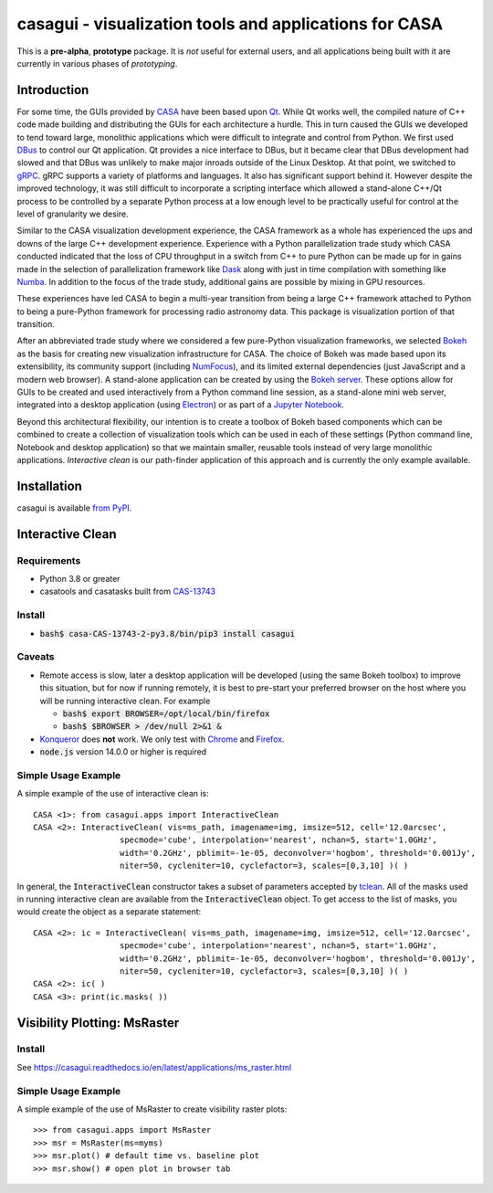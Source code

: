 casagui - visualization tools and applications for CASA
=======================================================

This is a **pre-alpha**, **prototype** package. It is *not* useful for external users, and all
applications being built with it are currently in various phases of *prototyping*.

Introduction
------------

For some time, the GUIs provided by `CASA <https://casadocs.readthedocs.io/en/latest/>`_ have
been based upon `Qt <https://www.qt.io/>`_. While Qt works well, the compiled nature of C++
code made building and distributing the GUIs for each architecture a hurdle. This in turn
caused the GUIs we developed to tend toward large, monolithic applications which were
difficult to integrate and control from Python. We first used
`DBus <https://www.freedesktop.org/wiki/Software/dbus/>`_ to control our Qt application.
Qt provides a nice interface to DBus, but it became clear that DBus development had slowed
and that DBus was unlikely to make major inroads outside of the Linux Desktop. At that
point, we switched to `gRPC <https://grpc.io/>`_. gRPC supports a variety of platforms
and languages. It also has significant support behind it. However despite the improved
technology, it was still difficult to incorporate a scripting interface which allowed a
stand-alone C++/Qt process to be controlled by a separate Python process at a low enough
level to be practically useful for control at the level of granularity we desire.

Similar to the CASA visualization development experience, the CASA framework as a whole
has experienced the ups and downs of the large C++ development experience. Experience
with a Python parallelization trade study which CASA conducted indicated that the loss
of CPU throughput in a switch from C++ to pure Python can be made up for in gains made
in the selection of parallelization framework like `Dask <https://www.dask.org/>`_ along
with just in time compilation with something like `Numba <http://numba.pydata.org/>`_.
In addition to the focus of the trade study, additional gains are possible by mixing
in GPU resources.

These experiences have led CASA to begin a multi-year transition from being a large
C++ framework attached to Python to being a pure-Python framework for processing
radio astronomy data. This package is visualization portion of that transition.

After an abbreviated trade study where we considered a few pure-Python visualization
frameworks, we selected `Bokeh <https://docs.bokeh.org/en/latest/>`_ as the basis
for creating new visualization infrastructure for CASA. The choice of Bokeh was made
based upon its extensibility, its community support (including
`NumFocus <https://numfocus.org/project/bokeh>`_), and its limited external dependencies
(just JavaScript and a modern web browser). A stand-alone application can be created
by using the
`Bokeh server <https://docs.bokeh.org/en/latest/docs/reference/command/subcommands/serve.html>`_.
These options allow for GUIs to be created and used interactively from a Python
command line session, as a stand-alone mini web server, integrated into a desktop
application (using `Electron <https://www.electronjs.org/>`_) or as part of a
`Jupyter Notebook <https://jupyter.org/>`_.

Beyond this architectural flexibility, our intention is to create a toolbox of
Bokeh based components which can be combined to create a collection of visualization
tools which can be used in each of these settings (Python command line, Notebook
and desktop application) so that we maintain smaller, reusable tools instead of very
large monolithic applications. *Interactive clean* is our path-finder application of
this approach and is currently the only example available.

Installation
------------

casagui is available `from PyPI <https://pypi.org/project/casagui/>`_.

Interactive Clean
-----------------

Requirements
````````````

- Python 3.8 or greater

- casatools and casatasks built from `CAS-13743 <https://open-jira.nrao.edu/browse/CAS-13743>`_

Install
```````

- :code:`bash$ casa-CAS-13743-2-py3.8/bin/pip3 install casagui`

Caveats
```````

- Remote access is slow, later a desktop application will be developed (using the same Bokeh
  toolbox) to improve this situation, but for now if running remotely, it is best to pre-start
  your preferred browser on the host where you will be running interactive clean. For example

  * :code:`bash$ export BROWSER=/opt/local/bin/firefox`

  * :code:`bash$ $BROWSER > /dev/null 2>&1 &`

- `Konqueror <https://apps.kde.org/konqueror/>`_ does **not** work. We only test with
  `Chrome <https://www.google.com/chrome/>`_ and
  `Firefox <https://www.mozilla.org/en-US/firefox/new/>`_.

- :code:`node.js` version 14.0.0 or higher is required

Simple Usage Example
````````````````````

A simple example of the use of interactive clean is::

  CASA <1>: from casagui.apps import InteractiveClean
  CASA <2>: InteractiveClean( vis=ms_path, imagename=img, imsize=512, cell='12.0arcsec',
                    specmode='cube', interpolation='nearest', nchan=5, start='1.0GHz',
                    width='0.2GHz', pblimit=-1e-05, deconvolver='hogbom', threshold='0.001Jy',
                    niter=50, cycleniter=10, cyclefactor=3, scales=[0,3,10] )( )


In general, the :code:`InteractiveClean` constructor takes a subset of parameters accepted
by `tclean <https://casadocs.readthedocs.io/en/latest/api/tt/casatasks.imaging.tclean.html>`_.
All of the masks used in running interactive clean are available from the
:code:`InteractiveClean` object. To get access to the list of masks, you would create
the object as a separate statement::

  CASA <2>: ic = InteractiveClean( vis=ms_path, imagename=img, imsize=512, cell='12.0arcsec',
                    specmode='cube', interpolation='nearest', nchan=5, start='1.0GHz',
                    width='0.2GHz', pblimit=-1e-05, deconvolver='hogbom', threshold='0.001Jy',
                    niter=50, cycleniter=10, cyclefactor=3, scales=[0,3,10] )( )
  CASA <2>: ic( )
  CASA <3>: print(ic.masks( ))

Visibility Plotting: MsRaster
-----------------------------

Install
```````

See https://casagui.readthedocs.io/en/latest/applications/ms_raster.html

Simple Usage Example
````````````````````

A simple example of the use of MsRaster to create visibility raster plots::

  >>> from casagui.apps import MsRaster
  >>> msr = MsRaster(ms=myms)
  >>> msr.plot() # default time vs. baseline plot
  >>> msr.show() # open plot in browser tab
